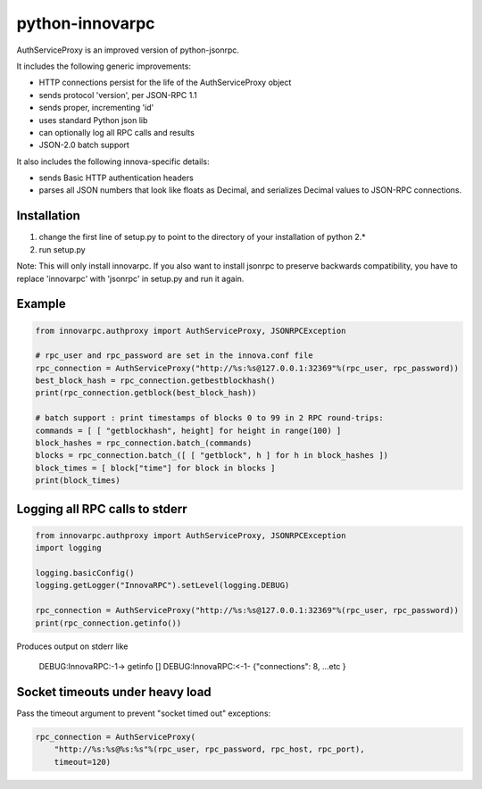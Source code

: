 =================
python-innovarpc
=================

AuthServiceProxy is an improved version of python-jsonrpc.

It includes the following generic improvements:

* HTTP connections persist for the life of the AuthServiceProxy object
* sends protocol 'version', per JSON-RPC 1.1
* sends proper, incrementing 'id'
* uses standard Python json lib
* can optionally log all RPC calls and results
* JSON-2.0 batch support

It also includes the following innova-specific details:

* sends Basic HTTP authentication headers
* parses all JSON numbers that look like floats as Decimal,
  and serializes Decimal values to JSON-RPC connections.

Installation
============

1. change the first line of setup.py to point to the directory of your installation of python 2.*
2. run setup.py

Note: This will only install innovarpc. If you also want to install jsonrpc to preserve 
backwards compatibility, you have to replace 'innovarpc' with 'jsonrpc' in setup.py and run it again.

Example
=======
.. code:: python

    from innovarpc.authproxy import AuthServiceProxy, JSONRPCException

    # rpc_user and rpc_password are set in the innova.conf file
    rpc_connection = AuthServiceProxy("http://%s:%s@127.0.0.1:32369"%(rpc_user, rpc_password))
    best_block_hash = rpc_connection.getbestblockhash()
    print(rpc_connection.getblock(best_block_hash))

    # batch support : print timestamps of blocks 0 to 99 in 2 RPC round-trips:
    commands = [ [ "getblockhash", height] for height in range(100) ]
    block_hashes = rpc_connection.batch_(commands)
    blocks = rpc_connection.batch_([ [ "getblock", h ] for h in block_hashes ])
    block_times = [ block["time"] for block in blocks ]
    print(block_times)

Logging all RPC calls to stderr
===============================
.. code:: python

    from innovarpc.authproxy import AuthServiceProxy, JSONRPCException
    import logging

    logging.basicConfig()
    logging.getLogger("InnovaRPC").setLevel(logging.DEBUG)

    rpc_connection = AuthServiceProxy("http://%s:%s@127.0.0.1:32369"%(rpc_user, rpc_password))
    print(rpc_connection.getinfo())

Produces output on stderr like

    DEBUG:InnovaRPC:-1-> getinfo []
    DEBUG:InnovaRPC:<-1- {"connections": 8, ...etc }

Socket timeouts under heavy load
================================
Pass the timeout argument to prevent "socket timed out" exceptions:

.. code:: python

    rpc_connection = AuthServiceProxy(
        "http://%s:%s@%s:%s"%(rpc_user, rpc_password, rpc_host, rpc_port),
        timeout=120)
